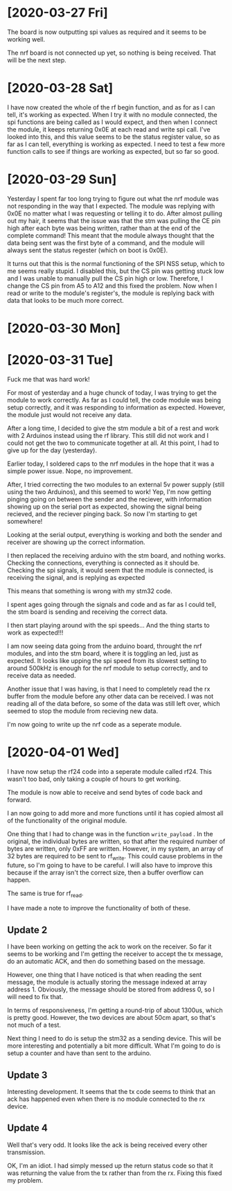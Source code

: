 * [2020-03-27 Fri]

The board is now outputting spi values as required and it seems to be working well.

The nrf board is not connected up yet, so nothing is being received. That will be the next step.

* [2020-03-28 Sat]


I have now created the whole of the rf begin function, and as for as I
can tell, it's working as expected.  When I try it with no module
connected, the spi functions are being called as I would expect, and
then when I connect the module, it keeps returning 0x0E at each read
and write spi call.  I've looked into this, and this value seems to be
the status register value, so as far as I can tell, everything is
working as expected.  I need to test a few more function calls to see
if things are working as expected, but so far so good.



* [2020-03-29 Sun]

Yesterday I spent far too long trying to figure out what the nrf
module was not responding in the way that I expected.  The module was
replying with 0x0E no matter what I was requesting or telling it to
do.  After almost pulling out my hair, it seems that the issue was
that the stm was pulling the CE pin high after each byte was being
written, rather than at the end of the complete command!  This meant
that the module always thought that the data being sent was the first
byte of a command, and the module will always sent the status regester
(which on boot is 0x0E).
 
It turns out that this is the normal functioning of the SPI NSS setup,
which to me seems really stupid.  I disabled this, but the CS pin was
getting stuck low and I was unable to manually pull the CS pin high or
low.  Therefore, I change the CS pin from A5 to A12 and this fixed the
problem.  Now when I read or write to the module's register's, the
module is replying back with data that looks to be much more correct.


* [2020-03-30 Mon]
  
* [2020-03-31 Tue]

Fuck me that was hard work!

For most of yesterday and a huge chunck of today, I was trying to get
the module to work correctly.  As far as I could tell, the code module
was being setup correctly, and it was responding to information as
expected.  However, the module just would not receive any data.

After a long time, I decided to give the stm module a bit of a rest
and work with 2 Arduinos instead using the rf library. This still did
not work and I could not get the two to communicate together at all.
At this point, I had to give up for the day (yesterday).

Earlier today, I soldered caps to the nrf modules in the hope that it
was a simple power issue.  Nope, no improvement.

After, I tried correcting the two modules to an external 5v power
supply (still using the two Arduinos), and this seemed to work! Yep,
I'm now getting pinging going on between the sender and the reciever,
with information showing up on the serial port as expected, showing
the signal being recieved, and the reciever pinging back. So now I'm
starting to get somewhere!

Looking at the serial output, everything is working and both the
sender and receiver are showing up the correct information.

I then replaced the receiving arduino with the stm board, and nothing
works.  Checking the connections, everything is connected as it should
be.  Checking the spi signals, it would seem that the module is
connected, is receiving the signal, and is replying as expected

This means that something is wrong with my stm32 code.

I spent ages going through the signals and code and as far as I could
tell, the stm board is sending and receiving the correct data.

I then start playing around with the spi speeds... And the thing
starts to work as expected!!!

I am now seeing data going from the arduino board, throught the nrf
modules, and into the stm board, where it is toggling an led, just as
expected. It looks like upping the spi speed from its slowest setting
to around 500kHz is enough for the nrf module to setup correctly, and
to receive data as needed.

Another issue that I was having, is that I need to completely read the
rx buffer from the module before any other data can be received.  I
was not reading all of the data before, so some of the data was still
left over, which seemed to stop the module from recieving new data.

I'm now going to write up the nrf code as a seperate module.

* [2020-04-01 Wed]  

I have now setup the rf24 code into a seperate module called
rf24. This wasn't too bad, only taking a couple of hours to get
working.

The module is now able to receive and send bytes of code back and forward.

I an now going to add more and more functions until it has copied
almost all of the functionality of the original module.

One thing that I had to change was in the function ~write_payload~
. In the original, the individual bytes are written, so that after the
required number of bytes are written, only 0xFF are written.  However,
in my system, an array of 32 bytes are required to be sent to
rf_write. This could cause problems in the future, so I'm going to
have to be careful. I will also have to improve this because if the
array isn't the correct size, then a buffer overflow can happen.

The same is true for rf_read.

I have made a note to improve the functionality of both of these.

** Update 2

I have been working on getting the ack to work on the receiver.  So
far it seems to be working and I'm getting the receiver to accept the
tx message, do an automatic ACK, and then do something based on the
message.

However, one thing that I have noticed is that when reading the sent
message, the module is actually storing the message indexed at array
address 1.  Obviously, the message should be stored from address 0, so
I will need to fix that.

In terms of responsiveness, I'm getting a round-trip of about 1300us,
which is pretty good. However, the two devices are about 50cm apart,
so that's not much of a test.

Next thing I need to do is setup the stm32 as a sending device. This
will be more interesting and potentially a bit more difficult. What
I'm going to do is setup a counter and have than sent to the arduino. 

** Update 3

Interesting development. It seems that the tx code seems to think that
an ack has happened even when there is no module connected to the rx
device.
 
** Update 4

Well that's very odd. It looks like the ack is being received every
other transmission.

OK, I'm an idiot. I had simply messed up the return status code so
that it was returning the value from the tx rather than from the
rx. Fixing this fixed my problem.
